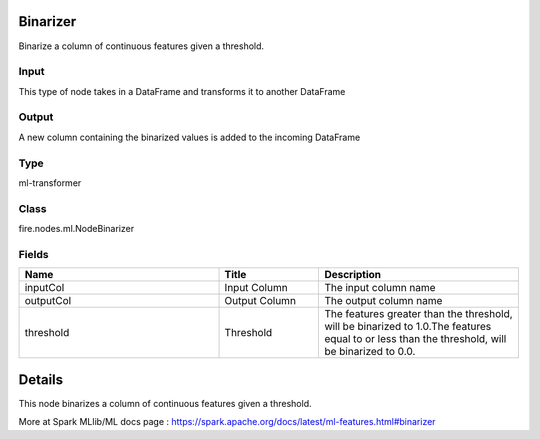 Binarizer
=========== 

Binarize a column of continuous features given a threshold.

Input
--------------
This type of node takes in a DataFrame and transforms it to another DataFrame

Output
--------------
A new column containing the binarized values is added to the incoming DataFrame

Type
--------- 

ml-transformer

Class
--------- 

fire.nodes.ml.NodeBinarizer

Fields
--------- 

.. list-table::
      :widths: 10 5 10
      :header-rows: 1

      * - Name
        - Title
        - Description
      * - inputCol
        - Input Column
        - The input column name
      * - outputCol
        - Output Column
        - The output column name
      * - threshold
        - Threshold
        - The features greater than the threshold, will be binarized to 1.0.The features equal to or less than the threshold, will be binarized to 0.0.


Details
======


This node binarizes a column of continuous features given a threshold.

More at Spark MLlib/ML docs page : https://spark.apache.org/docs/latest/ml-features.html#binarizer


